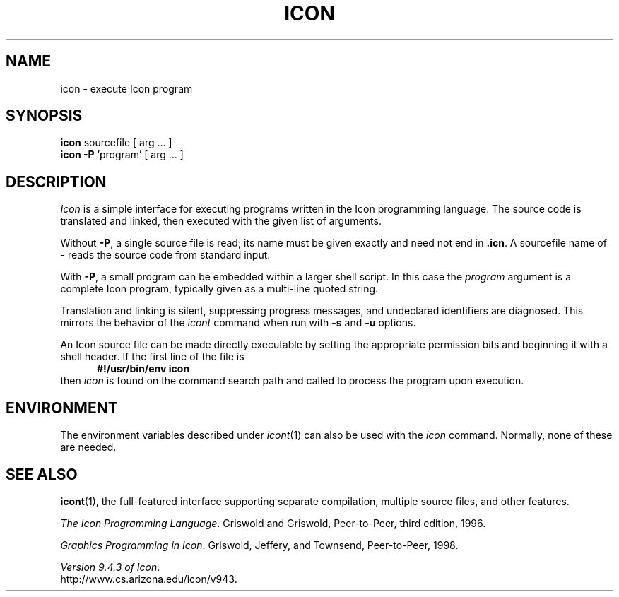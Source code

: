 .TH ICON 1 "9 August 2005" "University of Arizona"
.SH NAME
icon \- execute Icon program
.SH SYNOPSIS
\fBicon\fP sourcefile [ arg ... ]
.br
\fBicon \-P\fP 'program' [ arg ... ]
.SH DESCRIPTION
.I Icon
is a simple interface for executing programs written
in the Icon programming language.
The source code is translated and linked,
then executed with the given list of arguments.
.PP
Without
.BR \-P ,
a single source file is read;
its name must be given exactly
and need not end in
.BR .icn .
A sourcefile name of
.B \-
reads the source code from standard input.
.PP
With
.BR \-P ,
a small program can be embedded within a larger shell script.
In this case the
.I program
argument is a complete Icon program, typically given as a
multi-line quoted string.
.PP
Translation and linking is silent, suppressing progress messages,
and undeclared identifiers are diagnosed.
This mirrors the behavior of the 
.I icont
command when run with
.B \-s
and
.B \-u
options.
.PP
An Icon source file can be made directly executable
by setting the appropriate permission bits and
beginning it with a shell header.
If the first line of the file is
.in +.5i
.B #!/usr/bin/env icon
.in
then
.I icon
is found on the command search path
and called to process the program upon execution.
.SH ENVIRONMENT
The environment variables described under
.IR icont (1)
can also be used with the
.I icon
command.
Normally, none of these are needed.
.SH SEE ALSO
.BR icont (1),
the full-featured interface supporting separate compilation,
multiple source files, and other features.
.LP
.IR "The Icon Programming Language" .
Griswold and Griswold,
Peer-to-Peer, third edition, 1996.
.LP
.IR "Graphics Programming in Icon" .
Griswold, Jeffery, and Townsend,
Peer-to-Peer, 1998.
.LP
.IR "Version 9.4.3 of Icon" .
.br
http://www.cs.arizona.edu/icon/v943.
